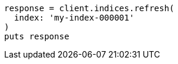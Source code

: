 [source, ruby]
----
response = client.indices.refresh(
  index: 'my-index-000001'
)
puts response
----
